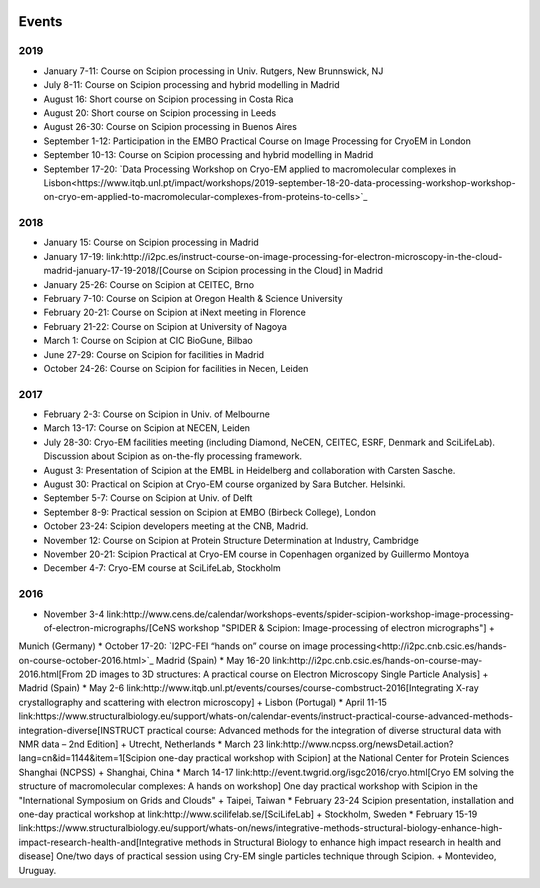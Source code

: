 .. figure:: /docs/images/scipion_logo.gif
   :width: 250
   :alt: scipion logo

.. _events:

======
Events
======

2019
====

* January 7-11: Course on Scipion processing in Univ. Rutgers, New Brunnswick, NJ
* July 8-11: Course on Scipion processing and hybrid modelling in Madrid
* August 16: Short course on Scipion processing in Costa Rica
* August 20: Short course on Scipion processing in Leeds
* August 26-30: Course on Scipion processing in Buenos Aires
* September 1-12: Participation in the EMBO Practical Course on Image Processing for CryoEM in London
* September 10-13: Course on Scipion processing and hybrid modelling in Madrid
* September 17-20: `Data Processing Workshop on Cryo-EM applied to macromolecular complexes in Lisbon<https://www.itqb.unl.pt/impact/workshops/2019-september-18-20-data-processing-workshop-workshop-on-cryo-em-applied-to-macromolecular-complexes-from-proteins-to-cells>`_

2018
====

* January 15: Course on Scipion processing in Madrid
* January 17-19: link:http://i2pc.es/instruct-course-on-image-processing-for-electron-microscopy-in-the-cloud-madrid-january-17-19-2018/[Course on Scipion processing in the Cloud] in Madrid
* January 25-26: Course on Scipion at CEITEC, Brno
* February 7-10: Course on Scipion at Oregon Health & Science University
* February 20-21: Course on Scipion at iNext meeting in Florence
* February 21-22: Course on Scipion at University of Nagoya
* March 1: Course on Scipion at CIC BioGune, Bilbao
* June 27-29: Course on Scipion for facilities in Madrid
* October 24-26: Course on Scipion for facilities in Necen, Leiden

2017
====
* February 2-3: Course on Scipion in Univ. of Melbourne
* March 13-17: Course on Scipion at NECEN, Leiden
* July 28-30: Cryo-EM facilities meeting (including Diamond, NeCEN, CEITEC, ESRF, Denmark and SciLifeLab). Discussion about Scipion as on-the-fly processing framework.
* August 3: Presentation of Scipion at the EMBL in Heidelberg and collaboration with Carsten Sasche.
* August 30: Practical on Scipion at Cryo-EM course organized by Sara Butcher. Helsinki.
* September 5-7: Course on Scipion at Univ. of Delft
* September 8-9: Practical session on Scipion at EMBO (Birbeck College), London
* October 23-24: Scipion developers meeting at the CNB, Madrid.
* November 12: Course on Scipion at Protein Structure Determination at Industry, Cambridge
* November 20-21: Scipion Practical at Cryo-EM course in Copenhagen organized by Guillermo Montoya
* December 4-7: Cryo-EM course at SciLifeLab, Stockholm

2016
====
* November 3-4 link:http://www.cens.de/calendar/workshops-events/spider-scipion-workshop-image-processing-of-electron-micrographs/[CeNS workshop "SPIDER & Scipion: Image-processing of electron micrographs"] +
Munich (Germany)
* October 17-20: `I2PC-FEI “hands on” course on image processing<http://i2pc.cnb.csic.es/hands-on-course-october-2016.html>`_ Madrid (Spain)
* May 16-20 link:http://i2pc.cnb.csic.es/hands-on-course-may-2016.html[From 2D images to 3D structures: A practical course on Electron Microscopy Single Particle Analysis] +
Madrid (Spain)
* May 2-6 link:http://www.itqb.unl.pt/events/courses/course-combstruct-2016[Integrating X-ray crystallography and scattering with electron microscopy] +
Lisbon (Portugal)
* April 11-15 link:https://www.structuralbiology.eu/support/whats-on/calendar-events/instruct-practical-course-advanced-methods-integration-diverse[INSTRUCT practical course: Advanced methods for the integration of diverse structural data with NMR data – 2nd Edition] +
Utrecht, Netherlands
* March 23 link:http://www.ncpss.org/newsDetail.action?lang=cn&id=1144&item=1[Scipion one-day 
practical workshop with Scipion] at the National Center for Protein Sciences Shanghai (NCPSS) +
Shanghai, China
* March 14-17 link:http://event.twgrid.org/isgc2016/cryo.html[Cryo EM solving the structure of macromolecular complexes: A hands on workshop] 
One day practical workshop with Scipion in the "International Symposium on Grids and Clouds" +
Taipei, Taiwan
* February 23-24 Scipion presentation, installation and one-day practical workshop at link:http://www.scilifelab.se/[SciLifeLab] +
Stockholm, Sweden
* February 15-19 link:https://www.structuralbiology.eu/support/whats-on/news/integrative-methods-structural-biology-enhance-high-impact-research-health-and[Integrative methods in Structural Biology to enhance high impact research in health and disease] 
One/two days of practical session using Cry-EM single particles technique through Scipion. +
Montevideo, Uruguay.
